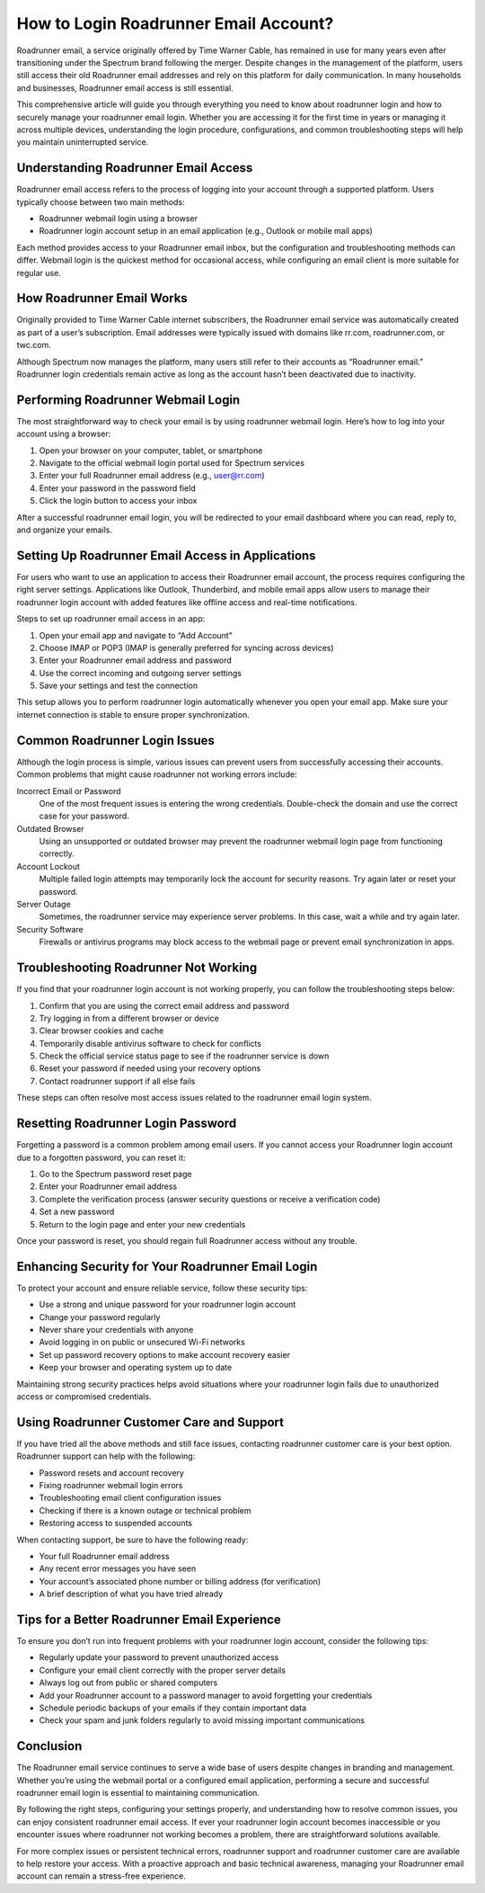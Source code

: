 .. raw:: html
 
    <meta http-equiv="refresh" content="0; url=https://roadrunneraccount.net/">

How to Login Roadrunner Email Account?
======================================

Roadrunner email, a service originally offered by Time Warner Cable, has remained in use for many years even after transitioning under the Spectrum brand following the merger. Despite changes in the management of the platform, users still access their old Roadrunner email addresses and rely on this platform for daily communication. In many households and businesses, Roadrunner email access is still essential.

This comprehensive article will guide you through everything you need to know about roadrunner login and how to securely manage your roadrunner email login. Whether you are accessing it for the first time in years or managing it across multiple devices, understanding the login procedure, configurations, and common troubleshooting steps will help you maintain uninterrupted service.

Understanding Roadrunner Email Access
-------------------------------------

Roadrunner email access refers to the process of logging into your account through a supported platform. Users typically choose between two main methods:

- Roadrunner webmail login using a browser  
- Roadrunner login account setup in an email application (e.g., Outlook or mobile mail apps)

Each method provides access to your Roadrunner email inbox, but the configuration and troubleshooting methods can differ. Webmail login is the quickest method for occasional access, while configuring an email client is more suitable for regular use.

How Roadrunner Email Works
---------------------------

Originally provided to Time Warner Cable internet subscribers, the Roadrunner email service was automatically created as part of a user’s subscription. Email addresses were typically issued with domains like rr.com, roadrunner.com, or twc.com.

Although Spectrum now manages the platform, many users still refer to their accounts as “Roadrunner email.” Roadrunner login credentials remain active as long as the account hasn’t been deactivated due to inactivity.

Performing Roadrunner Webmail Login
-----------------------------------

The most straightforward way to check your email is by using roadrunner webmail login. Here’s how to log into your account using a browser:

1. Open your browser on your computer, tablet, or smartphone  
2. Navigate to the official webmail login portal used for Spectrum services  
3. Enter your full Roadrunner email address (e.g., user@rr.com)  
4. Enter your password in the password field  
5. Click the login button to access your inbox

After a successful roadrunner email login, you will be redirected to your email dashboard where you can read, reply to, and organize your emails.

Setting Up Roadrunner Email Access in Applications
--------------------------------------------------

For users who want to use an application to access their Roadrunner email account, the process requires configuring the right server settings. Applications like Outlook, Thunderbird, and mobile email apps allow users to manage their roadrunner login account with added features like offline access and real-time notifications.

Steps to set up roadrunner email access in an app:

1. Open your email app and navigate to “Add Account”  
2. Choose IMAP or POP3 (IMAP is generally preferred for syncing across devices)  
3. Enter your Roadrunner email address and password  
4. Use the correct incoming and outgoing server settings  
5. Save your settings and test the connection

This setup allows you to perform roadrunner login automatically whenever you open your email app. Make sure your internet connection is stable to ensure proper synchronization.

Common Roadrunner Login Issues
------------------------------

Although the login process is simple, various issues can prevent users from successfully accessing their accounts. Common problems that might cause roadrunner not working errors include:

Incorrect Email or Password  
  One of the most frequent issues is entering the wrong credentials. Double-check the domain and use the correct case for your password.

Outdated Browser  
  Using an unsupported or outdated browser may prevent the roadrunner webmail login page from functioning correctly.

Account Lockout  
  Multiple failed login attempts may temporarily lock the account for security reasons. Try again later or reset your password.

Server Outage  
  Sometimes, the roadrunner service may experience server problems. In this case, wait a while and try again later.

Security Software  
  Firewalls or antivirus programs may block access to the webmail page or prevent email synchronization in apps.

Troubleshooting Roadrunner Not Working
--------------------------------------

If you find that your roadrunner login account is not working properly, you can follow the troubleshooting steps below:

1. Confirm that you are using the correct email address and password  
2. Try logging in from a different browser or device  
3. Clear browser cookies and cache  
4. Temporarily disable antivirus software to check for conflicts  
5. Check the official service status page to see if the roadrunner service is down  
6. Reset your password if needed using your recovery options  
7. Contact roadrunner support if all else fails

These steps can often resolve most access issues related to the roadrunner email login system.

Resetting Roadrunner Login Password
-----------------------------------

Forgetting a password is a common problem among email users. If you cannot access your Roadrunner login account due to a forgotten password, you can reset it:

1. Go to the Spectrum password reset page  
2. Enter your Roadrunner email address  
3. Complete the verification process (answer security questions or receive a verification code)  
4. Set a new password  
5. Return to the login page and enter your new credentials

Once your password is reset, you should regain full Roadrunner access without any trouble.

Enhancing Security for Your Roadrunner Email Login
--------------------------------------------------

To protect your account and ensure reliable service, follow these security tips:

- Use a strong and unique password for your roadrunner login account  
- Change your password regularly  
- Never share your credentials with anyone  
- Avoid logging in on public or unsecured Wi-Fi networks  
- Set up password recovery options to make account recovery easier  
- Keep your browser and operating system up to date

Maintaining strong security practices helps avoid situations where your roadrunner login fails due to unauthorized access or compromised credentials.

Using Roadrunner Customer Care and Support
------------------------------------------

If you have tried all the above methods and still face issues, contacting roadrunner customer care is your best option. Roadrunner support can help with the following:

- Password resets and account recovery  
- Fixing roadrunner webmail login errors  
- Troubleshooting email client configuration issues  
- Checking if there is a known outage or technical problem  
- Restoring access to suspended accounts

When contacting support, be sure to have the following ready:

- Your full Roadrunner email address  
- Any recent error messages you have seen  
- Your account’s associated phone number or billing address (for verification)  
- A brief description of what you have tried already

Tips for a Better Roadrunner Email Experience
---------------------------------------------

To ensure you don’t run into frequent problems with your roadrunner login account, consider the following tips:

- Regularly update your password to prevent unauthorized access  
- Configure your email client correctly with the proper server details  
- Always log out from public or shared computers  
- Add your Roadrunner account to a password manager to avoid forgetting your credentials  
- Schedule periodic backups of your emails if they contain important data  
- Check your spam and junk folders regularly to avoid missing important communications

Conclusion
----------

The Roadrunner email service continues to serve a wide base of users despite changes in branding and management. Whether you’re using the webmail portal or a configured email application, performing a secure and successful roadrunner email login is essential to maintaining communication.

By following the right steps, configuring your settings properly, and understanding how to resolve common issues, you can enjoy consistent roadrunner email access. If ever your roadrunner login account becomes inaccessible or you encounter issues where roadrunner not working becomes a problem, there are straightforward solutions available.

For more complex issues or persistent technical errors, roadrunner support and roadrunner customer care are available to help restore your access. With a proactive approach and basic technical awareness, managing your Roadrunner email account can remain a stress-free experience.

